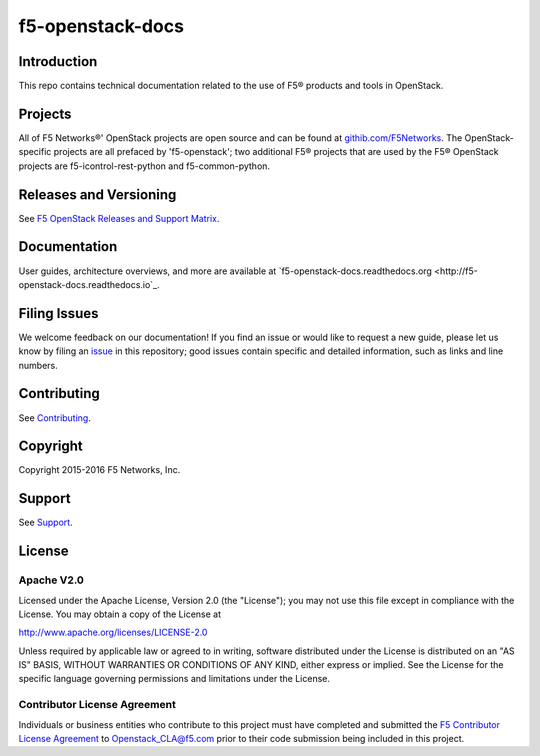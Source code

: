 .. raw:: html

   <!--
   Copyright 2015-2016 F5 Networks Inc.

   Licensed under the Apache License, Version 2.0 (the "License");
   you may not use this file except in compliance with the License.
   You may obtain a copy of the License at

      http://www.apache.org/licenses/LICENSE-2.0

   Unless required by applicable law or agreed to in writing, software
   distributed under the License is distributed on an "AS IS" BASIS,
   WITHOUT WARRANTIES OR CONDITIONS OF ANY KIND, either express or implied.
   See the License for the specific language governing permissions and
   limitations under the License.
   -->

f5-openstack-docs
=================

|Docs build badge| |sphinx badge|

Introduction
------------
This repo contains technical documentation related to the use of F5® products and tools in OpenStack.

Projects
--------
All of F5 Networks®' OpenStack projects are open source and can be found at `githib.com/F5Networks <https://github.com/F5Networks>`_. The OpenStack-specific projects are all prefaced by 'f5-openstack'; two additional F5® projects that are used by the F5® OpenStack projects are f5-icontrol-rest-python and f5-common-python.

Releases and Versioning
-----------------------
See `F5 OpenStack Releases and Support Matrix <http://f5-openstack-docs.readthedocs.org/en/1.0/releases-and-versioning.html>`_.

Documentation
-------------
User guides, architecture overviews, and more are available at `f5-openstack-docs.readthedocs.org <http://f5-openstack-docs.readthedocs.io`_.

Filing Issues
-------------
We welcome feedback on our documentation! If you find an issue or would like to request a new guide, please let us know by filing an `issue <https://github.com/F5Networks/f5-openstack-docs/issues>`_ in this repository; good issues contain specific and detailed information, such as links and line numbers.

Contributing
------------
See `Contributing <CONTRIBUTING.md>`_.

Copyright
---------
Copyright 2015-2016 F5 Networks, Inc.

Support
-------
See `Support <SUPPORT.md>`_.

License
-------

Apache V2.0
~~~~~~~~~~~
Licensed under the Apache License, Version 2.0 (the "License"); you may
not use this file except in compliance with the License. You may obtain
a copy of the License at

http://www.apache.org/licenses/LICENSE-2.0

Unless required by applicable law or agreed to in writing, software
distributed under the License is distributed on an "AS IS" BASIS,
WITHOUT WARRANTIES OR CONDITIONS OF ANY KIND, either express or implied.
See the License for the specific language governing permissions and
limitations under the License.

Contributor License Agreement
~~~~~~~~~~~~~~~~~~~~~~~~~~~~~
Individuals or business entities who contribute to this project must
have completed and submitted the `F5 Contributor License Agreement <http://f5-openstack-docs.readthedocs.org/cla_landing>`_ to Openstack_CLA@f5.com prior to their code submission being included
in this project.



.. _f5-openstack-lbaasv1: https://github.com/F5Networks/f5-openstack-lbaasv1
.. _f5-openstack-agent: https://github.com/F5Networks/f5-openstack-agent
.. _f5-openstack-lbaasv2-driver: https://github.com/F5Networks/f5-openstack-lbaasv2-driver
.. _f5-openstack-heat: https://github.com/F5Networks/f5-openstack-heat
.. _f5-openstack-heat-plugins: https://github.com/F5Networks/f5-openstack-heat-plugins
.. _f5-icontrol-rest-python: https://github.com/F5Networks/f5-icontrol-rest-python>
.. _f5common-python: https://github.com/F5Networks/f5-common-python>

.. |Docs build badge| image:: https://readthedocs.org/projects/f5-openstack-docs/badge/?version=latest
    :target: http://f5-openstack-docs.readthedocs.org/en/latest/?badge=latest
    :alt: Documentation Status

.. |sphinx badge| image:: https://f5-openstack-slack.herokuapp.com/badge.svg
    :target: https://f5-openstack-slack.herokuapp.com/
    :alt: Slack
